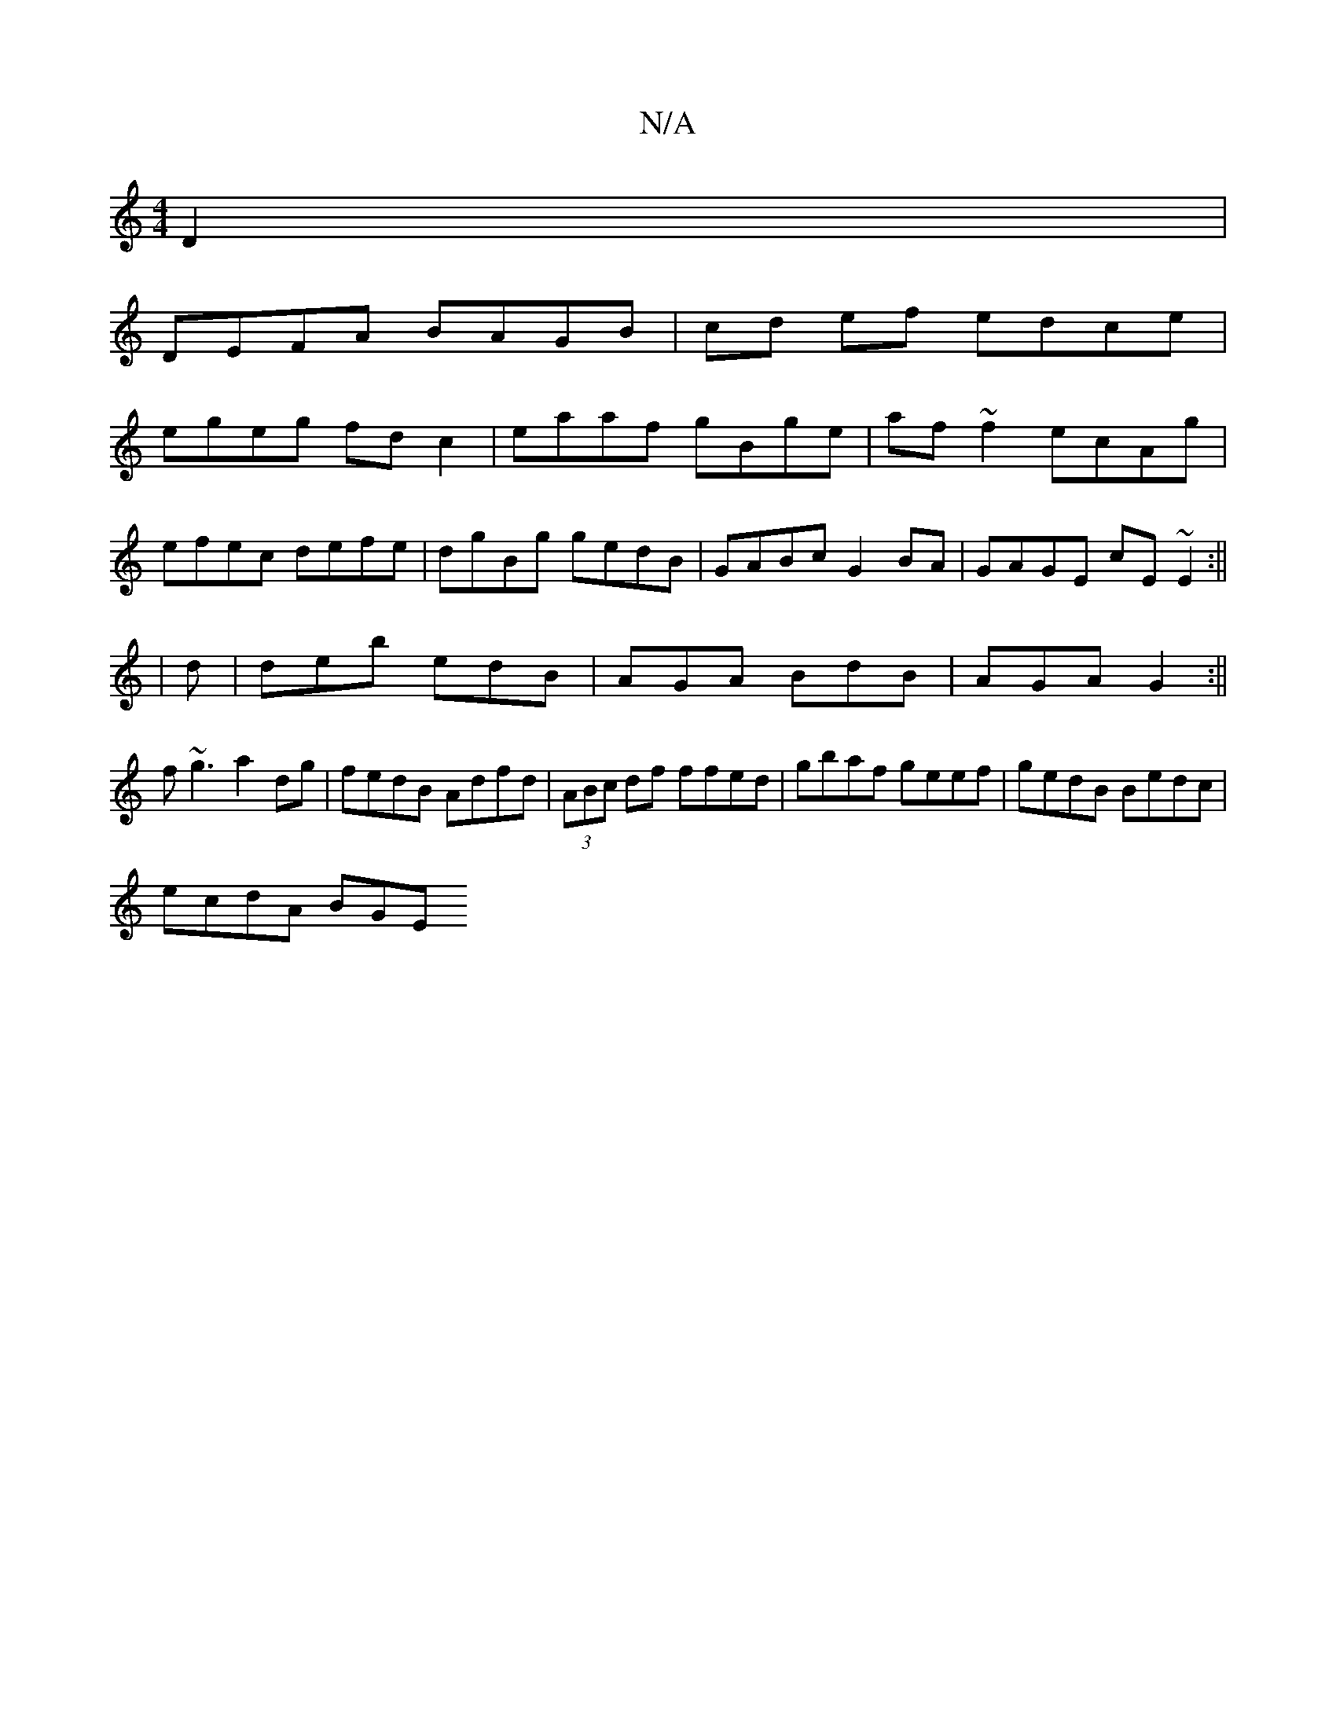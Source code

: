 X:1
T:N/A
M:4/4
R:N/A
K:Cmajor
 D2 |
DEFA BAGB |cd ef edce |
egeg fd c2|eaaf gBge|af~f2 ecAg|
efec defe|dgBg gedB|GABc G2BA|GAGE cE~E2:||
|d |deb edB|AGA BdB|AGA G2:||
f~g3 a2dg|fedB Adfd|(3ABc df ffed|gbaf geef|gedB Bedc|
ecdA BGE